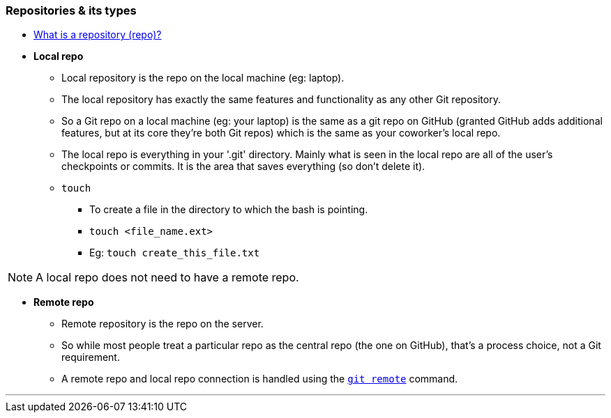 
=== Repositories & its types

* link:index.html#_repository[What is a repository (repo)?]

* *Local repo*
    ** Local repository is the repo on the local machine (eg: laptop).
    ** The local repository has exactly the same features and functionality as any other Git repository. 
    ** So a Git repo on a local machine (eg: your laptop) is the same as a git repo on GitHub (granted GitHub adds additional features, but at its core they're both Git repos) which is the same as your coworker's local repo.
    ** The local repo is everything in your '.git' directory. Mainly what is seen in the local repo are all of the user's checkpoints or commits. It is the area that saves everything (so don’t delete it).
    ** `touch`
        *** To create a file in the directory to which the bash is pointing.
        *** `touch <file_name.ext>`
        *** Eg: `touch create_this_file.txt`

NOTE: A local repo does not need to have a remote repo.

* *Remote repo*
    ** Remote repository is the repo on the server.
    ** So while most people treat a particular repo as the central repo (the one on GitHub), that's a process choice, not a Git requirement.
    ** A remote repo and local repo connection is handled using the link:index.html#_git_remote[`git remote`] command.
    
'''